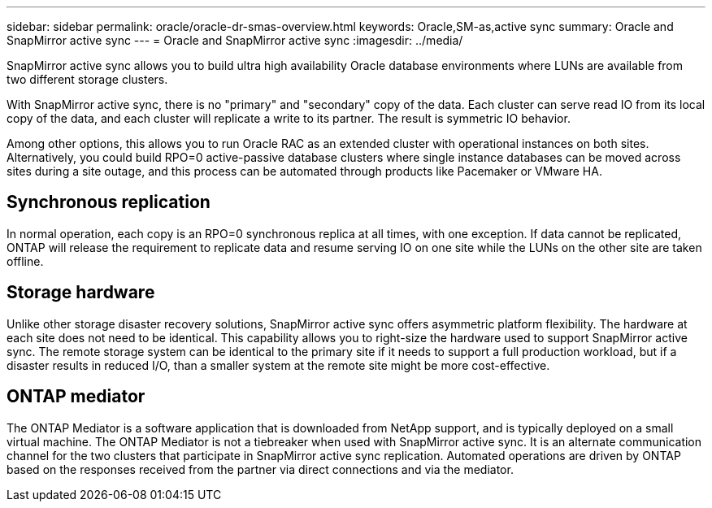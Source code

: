 ---
sidebar: sidebar
permalink: oracle/oracle-dr-smas-overview.html
keywords: Oracle,SM-as,active sync
summary: Oracle and SnapMirror active sync
---
= Oracle and SnapMirror active sync
:imagesdir: ../media/

[.lead]
SnapMirror active sync allows you to build ultra high availability Oracle database environments where LUNs are available from two different storage clusters.

With SnapMirror active sync, there is no "primary" and "secondary" copy of the data. Each cluster can serve read IO from its local copy of the data, and each cluster will replicate a write to its partner. The result is symmetric IO behavior. 

Among other options, this allows you to run Oracle RAC as an extended cluster with operational instances on both sites. Alternatively, you could build RPO=0 active-passive database clusters where single instance databases can be moved across sites during a site outage, and this process can be automated through products like Pacemaker or VMware HA.

== Synchronous replication

In normal operation, each copy is an RPO=0 synchronous replica at all times, with one exception. If data cannot be replicated, ONTAP will release the requirement to replicate data and resume serving IO on one site while the LUNs on the other site are taken offline.

== Storage hardware

Unlike other storage disaster recovery solutions, SnapMirror active sync offers asymmetric platform flexibility. The hardware at each site does not need to be identical. This capability allows you to right-size the hardware used to support SnapMirror active sync. The remote storage system can be identical to the primary site if it needs to support a full production workload, but if a disaster results in reduced I/O, than a smaller system at the remote site might be more cost-effective. 

== ONTAP mediator

The ONTAP Mediator is a software application that is downloaded from NetApp support, and is typically deployed on a small virtual machine. The ONTAP Mediator is not a tiebreaker when used with SnapMirror active sync. It is an alternate communication channel for the two clusters that participate in SnapMirror active sync replication. Automated operations are driven by ONTAP based on the responses received from the partner via direct connections and via the mediator.  


